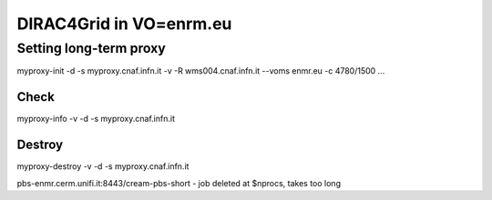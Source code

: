 ========================
DIRAC4Grid in VO=enrm.eu
========================


Setting long-term proxy
-----------------------

myproxy-init -d -s myproxy.cnaf.infn.it -v -R wms004.cnaf.infn.it --voms enmr.eu -c 4780/1500 ...

Check
~~~~~

myproxy-info -v -d -s myproxy.cnaf.infn.it

Destroy
~~~~~~~

myproxy-destroy -v -d -s myproxy.cnaf.infn.it


pbs-enmr.cerm.unifi.it:8443/cream-pbs-short - job deleted at $nprocs, takes too long




